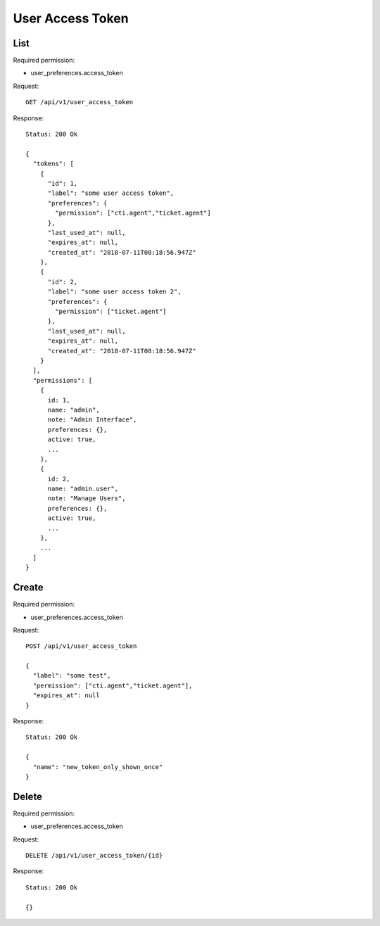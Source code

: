 User Access Token
*****************

List
====

Required permission:

* user_preferences.access_token

Request::

   GET /api/v1/user_access_token

Response::

   Status: 200 Ok

   {
     "tokens": [
       {
         "id": 1,
         "label": "some user access token",
         "preferences": {
           "permission": ["cti.agent","ticket.agent"]
         },
         "last_used_at": null,
         "expires_at": null,
         "created_at": "2018-07-11T08:18:56.947Z"
       },
       {
         "id": 2,
         "label": "some user access token 2",
         "preferences": {
           "permission": ["ticket.agent"]
         },
         "last_used_at": null,
         "expires_at": null,
         "created_at": "2018-07-11T08:18:56.947Z"
       }
     ],
     "permissions": [
       {
         id: 1,
         name: "admin",
         note: "Admin Interface",
         preferences: {},
         active: true,
         ...
       },
       {
         id: 2,
         name: "admin.user",
         note: "Manage Users",
         preferences: {},
         active: true,
         ...
       },
       ...
     ]
   }

Create
======

Required permission:

* user_preferences.access_token

Request::

   POST /api/v1/user_access_token

   {
     "label": "some test",
     "permission": ["cti.agent","ticket.agent"],
     "expires_at": null
   }

Response::

   Status: 200 Ok

   {
     "name": "new_token_only_shown_once"
   }

Delete
======

Required permission:

* user_preferences.access_token

Request::

   DELETE /api/v1/user_access_token/{id}

Response::

   Status: 200 Ok

   {}

